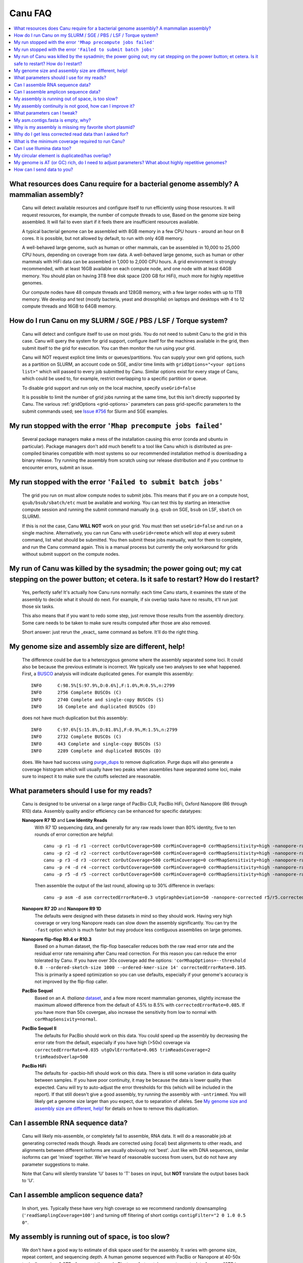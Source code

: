 
.. _faq:

Canu FAQ
========


.. contents::
  :local:


What resources does Canu require for a bacterial genome assembly? A mammalian assembly?
---------------------------------------------------------------------------------------
    Canu will detect available resources and configure itself to run efficiently using those
    resources.  It will request resources, for example, the number of compute threads to use, Based
    on the genome size being assembled. It will fail to even start if it feels there are
    insufficient resources available.

    A typical bacterial genome can be assembled with 8GB memory in a few CPU hours - around an hour
    on 8 cores.  It is possible, but not allowed by default, to run with only 4GB memory.

    A well-behaved large genome, such as human or other mammals, can be assembled in 10,000 to
    25,000 CPU hours, depending on coverage from raw data.  A well-behaved large genome, such as human or other mammals with HiFi data can be assembled in 1,000 to 2,000 CPU hours. A grid environment is strongly recommended, with at
    least 16GB available on each compute node, and one node with at least 64GB memory.  You should
    plan on having 3TB free disk space (200 GB for HiFi), much more for highly repetitive genomes.

    Our compute nodes have 48 compute threads and 128GB memory, with a few larger nodes with up to
    1TB memory.  We develop and test (mostly bacteria, yeast and drosophila) on laptops and desktops
    with 4 to 12 compute threads and 16GB to 64GB memory.


How do I run Canu on my SLURM / SGE / PBS / LSF / Torque system?
----------------------------------------------------------------
    Canu will detect and configure itself to use on most grids. You do not need to submit Canu to the grid in this case. 
    Canu will query the system for grid support, configure itself for the machines available in the grid, 
    then submit itself to the grid for execution. You can then monitor the run using your grid. 
    
    Canu will NOT request 
    explicit time limits or queues/partitions. You can supply your own grid options, such as a partition on SLURM, an account code 
    on SGE, and/or time limits with ``gridOptions="<your options list>"`` which will passed to every job 
    submitted by Canu.  Similar options exist for every stage of Canu, which could be used to, for example, 
    restrict overlapping to a specific partition or queue.

    To disable grid support and run only on the local machine, specify ``useGrid=false``

    It is possible to limit the number of grid jobs running at the same time, but this isn't
    directly supported by Canu.  The various :ref:`gridOptions <grid-options>` parameters
    can pass grid-specific parameters to the submit commands used; see
    `Issue #756 <https://github.com/marbl/canu/issues/756>`_ for Slurm and SGE examples.


My run stopped with the error ``'Mhap precompute jobs failed'``
---------------------------------------------------------------

    Several package managers make a mess of the installation causing this error (conda and ubuntu in particular). Package managers don't add much benefit to a tool like Canu which is distributed as pre-compiled binaries compatible with most systems so our recommended installation method is downloading a binary release. Try running the assembly from scratch using our release distribution and if you continue to encounter errors, submit an issue.

My run stopped with the error ``'Failed to submit batch jobs'``
---------------------------------------------------------------

    The grid you run on must allow compute nodes to submit jobs. This means that if you are on a
    compute host, ``qsub/bsub/sbatch/etc`` must be available and working. You can test this by
    starting an interactive compute session and running the submit command manually (e.g. ``qsub``
    on SGE, ``bsub`` on LSF, ``sbatch`` on SLURM).

    If this is not the case, Canu **WILL NOT** work on your grid. You must then set
    ``useGrid=false`` and run on a single machine. Alternatively, you can run Canu with
    ``useGrid=remote`` which will stop at every submit command, list what should be submitted. You
    then submit these jobs manually, wait for them to complete, and run the Canu command again. This
    is a manual process but currently the only workaround for grids without submit support on the
    compute nodes.


My run of Canu was killed by the sysadmin; the power going out; my cat stepping on the power button; et cetera.  Is it safe to restart?  How do I restart?
----------------------------------------------------------------------------------------------------------------------------------------------------------

    Yes, perfectly safe!  It's actually how Canu runs normally: each time Canu starts, it examines
    the state of the assembly to decide what it should do next.  For example, if six overlap tasks
    have no results, it'll run just those six tasks.

    This also means that if you want to redo some step, just remove those results from the assembly
    directory.  Some care needs to be taken to make sure results computed after those are also
    removed.

    Short answer: just rerun the _exact_ same command as before.  It'll do the right thing.


My genome size and assembly size are different, help!
-----------------------------------------------------
    The difference could be due to a heterozygous genome where the assembly separated some loci. It could also be because the previous estimate is incorrect. We typically use two analyses to see what happened. First, a `BUSCO <https://busco.ezlab.org>`_ analysis will indicate duplicated genes. For example this assembly::

      INFO	C:98.5%[S:97.9%,D:0.6%],F:1.0%,M:0.5%,n:2799
      INFO	2756 Complete BUSCOs (C)
      INFO	2740 Complete and single-copy BUSCOs (S)
      INFO	16 Complete and duplicated BUSCOs (D)
    
    does not have much duplication but this assembly::
    
      INFO	C:97.6%[S:15.8%,D:81.8%],F:0.9%,M:1.5%,n:2799
      INFO	2732 Complete BUSCOs (C)
      INFO	443 Complete and single-copy BUSCOs (S)
      INFO	2289 Complete and duplicated BUSCOs (D)
    
    does. We have had success using `purge_dups <https://github.com/dfguan/purge_dups>`_ to remove duplication. Purge dups will also generate a coverage histogram which will usually have two peaks when assemblies have separated some loci, make sure to inspect it to make sure the cutoffs selected are reasonable. 

What parameters should I use for my reads?
------------------------------------------
    Canu is designed to be universal on a large range of PacBio CLR, PacBio HiFi, Oxford
    Nanopore (R6 through R10) data.  Assembly quality and/or efficiency can be enhanced for specific
    datatypes:

    **Nanopore R7 1D** and **Low Identity Reads**
       With R7 1D sequencing data, and generally for any raw reads lower than 80% identity, five to
       ten rounds of error correction are helpful::

         canu -p r1 -d r1 -correct corOutCoverage=500 corMinCoverage=0 corMhapSensitivity=high -nanopore-raw your_reads.fasta
         canu -p r2 -d r2 -correct corOutCoverage=500 corMinCoverage=0 corMhapSensitivity=high -nanopore-raw r1/r1.correctedReads.fasta.gz
         canu -p r3 -d r3 -correct corOutCoverage=500 corMinCoverage=0 corMhapSensitivity=high -nanopore-raw r2/r2.correctedReads.fasta.gz
         canu -p r4 -d r4 -correct corOutCoverage=500 corMinCoverage=0 corMhapSensitivity=high -nanopore-raw r3/r3.correctedReads.fasta.gz
         canu -p r5 -d r5 -correct corOutCoverage=500 corMinCoverage=0 corMhapSensitivity=high -nanopore-raw r4/r4.correctedReads.fasta.gz

       Then assemble the output of the last round, allowing up to 30% difference in overlaps::

         canu -p asm -d asm correctedErrorRate=0.3 utgGraphDeviation=50 -nanopore-corrected r5/r5.correctedReads.fasta.gz

    **Nanopore R7 2D** and **Nanopore R9 1D**
      The defaults were designed with these datasets in mind so they should work. Having very high
      coverage or very long Nanopore reads can slow down the assembly significantly. You can try the
      ``-fast`` option which is much faster but may produce less
      contiguous assemblies on large genomes.

    **Nanopore flip-flop R9.4 or R10.3**
       Based on a human dataset, the flip-flop basecaller reduces both the raw read error rate and the residual error rate remaining after Canu read correction. For this reason you can reduce the error tolerated by Canu. If you have over 30x coverage add the options: ``'corMhapOptions=--threshold 0.8 --ordered-sketch-size 1000 --ordered-kmer-size 14' correctedErrorRate=0.105``. This is primarily a speed optimization so you can use defaults, especially if your genome's accuracy is not improved by the flip-flop caller.

    **PacBio Sequel**
       Based on an *A. thaliana* `dataset <http://www.pacb.com/blog/sequel-system-data-release-arabidopsis-dataset-genome-assembly/>`_,
       and a few more recent mammalian genomes, slightly increase the maximum allowed difference from the default of 4.5% to 8.5% with
       ``correctedErrorRate=0.085``. If you have more than 50x covergae, also increase the sensitivity from low to normal with ``corMhapSensivity=normal``.

    **PacBio Sequel II**
       The defaults for PacBio should work on this data. You could speed up the assembly by decreasing the error rate from the default, especially if you have high (>50x) coverage via ``correctedErrorRate=0.035 utgOvlErrorRate=0.065 trimReadsCoverage=2 trimReadsOverlap=500``

    **PacBio HiFi**
       The defaults for -pacbio-hifi should work on this data. There is still some variation in data quality between samples. If you have poor continuity, it may be because the data is lower quality than expected. Canu will try to auto-adjust the error thresholds for this (which will be included in the report). If that still doesn't give a good assembly, try running the assembly with ``-untrimmed``. You will likely get a genome size larger than you expect, due to separation of alleles. See `My genome size and assembly size are different, help!`_ for details on how to remove this duplication.


Can I assemble RNA sequence data?
---------------------------------
    Canu will likely mis-assemble, or completely fail to assemble, RNA data.  It will do a
    reasonable job at generating corrected reads though.  Reads are corrected using (local) best
    alignments to other reads, and alignments between different isoforms are usually obviously not
    'best'.  Just like with DNA sequences, similar isoforms can get 'mixed' together.  We've heard
    of reasonable success from users, but do not have any parameter suggestions to make.

    Note that Canu will silently translate 'U' bases to 'T' bases on input, but **NOT** translate
    the output bases back to 'U'.
    
Can I assemble amplicon sequence data?
--------------------------------------   
    In short, yes. Typically these have very high coverage so we recommend randomly downsampling (``'readSamplingCoverage=100'``) and turning off filtering of short contigs ``contigFilter="2 0 1.0 0.5 0"``.

My assembly is running out of space, is too slow?
-------------------------------------------------
    We don't have a good way to estimate of disk space used for the assembly. It varies with genome size, repeat content, and sequencing depth. A human genome sequenced with PacBio or Nanopore at 40-50x typically requires 1-2TB of space at the peak. Plants, unfortunately, seem to want a lot of space. 10TB is a reasonable guess. We've seen it as bad as 20TB on some very repetitive genomes.
    
    The most common cause of high disk usage is a very repetitive or large genome. There are some parameters you can tweak to both reduce disk space and speed up the run. Try adding the options ``corMhapFilterThreshold=0.0000000002 corMhapOptions="--threshold 0.80 --num-hashes 512 --num-min-matches 3 --ordered-sketch-size 1000 --ordered-kmer-size 14 --min-olap-length 2000 --repeat-idf-scale 50" mhapMemory=60g mhapBlockSize=500 ovlMerDistinct=0.975``. This will suppress repeats more than the default settings and speed up both correction and assembly.
    
    It is also possible to clean up some intermediate outputs before the assembly is complete to save space. If you already have a ```*.ovlStore.BUILDING/1-bucketize.successs`` file in your current step (e.g. ``correct```), you can clean up the files under ``1-overlapper/blocks``. You can also remove the ovlStore for the previous step if you have its output (e.g. if you have ``asm.trimmedReads.fasta.gz``, you can remove ``trimming/asm.ovlStore``). 

My assembly continuity is not good, how can I improve it?
---------------------------------------------------------
    The most important determinant for assembly quality is sequence length, followed by the repeat
    complexity/heterozygosity of your sample.  The first thing to check is the amount of corrected
    bases output by the correction step.  This is logged in the stdout of Canu or in
    canu-scripts/canu.*.out if you are running in a grid environment. For example on `a
    haploid H. sapiens <https://www.ncbi.nlm.nih.gov/Traces/study/?acc=SAMN02744161>`_ sample:

    ::

       -- BEGIN TRIMMING
       --
       ...
       -- In gatekeeper store 'chm1/trimming/asm.gkpStore':
       --   Found 5459105 reads.
       --   Found 91697412754 bases (29.57 times coverage).
       ...

   Canu tries to correct the longest 40X of data. Some loss is normal but having output coverage
   below 20-25X is a sign that correction did not work well (assuming you have more input coverage
   than that). If that is the case, re-running with ``corMhapSensitivity=normal`` if you have >50X
   or ``corMhapSensitivity=high corMinCoverage=0`` otherwise can help. You can also increase the
   target coverage to correct ``corOutCoverage=100`` to get more correct sequences for assembly. If
   there are sufficient corrected reads, the poor assembly is likely due to either repeats in the
   genome being greater than read lengths or a high heterozygosity in the sample. Stay tuned for mor
   information on tuning unitigging in those instances.


.. _tweak:

What parameters can I tweak?
----------------------------
    For all stages:

    - ``rawErrorRate`` is the maximum expected difference in an alignment of two _uncorrected_
      reads.  It is a meta-parameter that sets other parameters.

    - ``correctedErrorRate`` is the maximum expected difference in an alignment of two _corrected_
      reads.  It is a meta-parameter that sets other parameters.  (If you're used to the
      ``errorRate`` parameter, multiply that by 3 and use it here.)

    - ``minReadLength`` and ``minOverlapLength``.  The defaults are to discard reads shorter than
      1000bp and to not look for overlaps shorter than 500bp.  Increasing ``minReadLength`` can
      improve run time, and increasing ``minOverlapLength`` can improve assembly quality by removing
      false overlaps.  However, increasing either too much will quickly degrade assemblies by either
      omitting valuable reads or missing true overlaps.

    For correction:

    - ``corOutCoverage`` controls how much coverage in corrected reads is generated.  The default is
      to target 40X, but, for various reasons, this results in 30X to 35X of reads being generated.

    - ``corMinCoverage``, loosely, controls the quality of the corrected reads.  It is the coverage
      in evidence reads that is needed before a (portion of a) corrected read is reported.
      Corrected reads are generated as a consensus of other reads; this is just the minimum coverage
      needed for the consensus sequence to be reported.  The default is based on input read
      coverage: 0x coverage for less than 30X input coverage, and 4x coverage for more than that.

    For assembly:

    - ``utgOvlErrorRate`` is essentially a speed optimization.  Overlaps above this error rate are
      not computed.  Setting it too high generally just wastes compute time, while setting it too
      low will degrade assemblies by missing true overlaps between lower quality reads.

    - ``utgGraphDeviation`` and ``utgRepeatDeviation`` what quality of overlaps are used in contig
      construction or in breaking contigs at false repeat joins, respectively.  Both are in terms of
      a deviation from the mean error rate in the longest overlaps.

    - ``utgRepeatConfusedBP`` controls how similar a true overlap (between two reads in the same
      contig) and a false overlap (between two reads in different contigs) need to be before the
      contig is split.  When this occurs, it isn't clear which overlap is 'true' - the longer one or
      the slightly shorter one - and the contig is split to avoid misassemblies.

    For polyploid genomes:

        Generally, there's a couple of ways of dealing with the ploidy. This is not applicable to HiFi data as the default parameters already separate haplotypes down to 0.01% divergence and thus it always produces assemblies which avoid collapsing the genome. See `My genome size and assembly size are different, help!`_ for details on how to remove this duplication.

        1) **Avoid collapsing the genome** so you end up with double (assuming diploid) the genome
           size as long as your divergence is above about 2% (for PacBio data). Below this
           divergence, you'd end up collapsing the variations. We've used the following parameters
           for polyploid populations (PacBio data):

           ``corOutCoverage=200 "batOptions=-dg 3 -db 3 -dr 1 -ca 500 -cp 50"``

           This will output more corrected reads (than the default 40x). The latter option will be
           more conservative at picking the error rate to use for the assembly to try to maintain
           haplotype separation. If it works, you'll end up with an assembly >= 2x your haploid
           genome size. Post-processing using gene information or other synteny information is
           required to remove redundancy from this assembly.

        2) **Smash haplotypes together** and then do phasing using another approach (like HapCUT2 or
           whatshap or others). In that case you want to do the opposite, increase the error rates
           used for finding overlaps:

           ``corOutCoverage=200 correctedErrorRate=0.15``

           When trimming, reads will be trimmed using other reads in the same
           chromosome (and probably some reads from other chromosomes).  When assembling, overlaps
           well outside the observed error rate distribution are discarded.
           
         We strongly recommend option 1 which will lead to a larger than expected genome size. See `My genome size and assembly size are different, help!`_ for details on how to remove this duplication.

    For metagenomes:

        The basic idea is to use all data for assembly rather than just the longest as default. The
        parameters we've used recently are:

          ``maxInputCoverage=10000 corOutCoverage=10000 corMhapSensitivity=high corMinCoverage=0 redMemory=32 oeaMemory=32 batMemory=200``

    For low coverage:

     - This is not applicable to HiFi data as the defaults are designed for 20-30x coverage. For less than 30X raw PacBio or Nanopore coverage, increase the alllowed difference in overlaps by a few percent
       (from 4.5% to 8.5% (or more) with ``correctedErrorRate=0.105`` for PacBio and from 14.4% to
       16% (or more) with ``correctedErrorRate=0.16`` for Nanopore), to adjust for inferior read
       correction.  Canu will automatically reduce ``corMinCoverage`` to zero to correct as many
       reads as possible.

    For high coverage:

     - For HiFi data, Canu automatically downsamples to a random 50x subset so this section is not applicable. For more than 60X raw PacBio or Nanopore coverage, decrease the allowed difference in overlaps (from 4.5% to 4.0%
       with ``correctedErrorRate=0.040`` for PacBio, from 14.4% to 12% with
       ``correctedErrorRate=0.12`` for Nanopore), so that only the better corrected reads are used.
       This is primarily an optimization for speed and generally does not change assembly
       continuity.


My asm.contigs.fasta is empty, why?
-----------------------------------
    Canu creates three assembled sequence :ref:`output files <outputs>`: ``<prefix>.contigs.fasta``,
    ``<prefix>.unitigs.fasta``, and ``<prefix>.unassembled.fasta``, where contigs are the primary
    output, unitigs are the primary output split at alternate paths,
    and unassembled are the leftover pieces.

    The :ref:`contigFilter <contigFilter>` parameter sets several parameters that control how small
    or low coverage initial contigs are handled.  By default, initial contigs with more than 50% of
    the length at less than 3X coverage will be classified as 'unassembled' and removed from the
    assembly, that is, ``contigFilter="2 0 1.0 0.5 3"``.  The filtering can be disabled by changing
    the last number from '3' to '0' (meaning, filter if 50% of the contig is less than 0X coverage).


Why is my assembly is missing my favorite short plasmid?
--------------------------------------------------------
    In Canu v1.6 and earlier only the longest 40X of data (based on the specified genome size) is
    used for correction.  Datasets with uneven coverage or small plasmids can fail to generate
    enough corrected reads to give enough coverage for assembly, resulting in gaps in the genome or
    even no reads for small plasmids.  Set ``corOutCoverage=1000`` (or any value greater than your
    total input coverage) to correct all input data.

    An alternate approach is to correct all reads (``-correct corOutCoverage=1000``) then assemble
    40X of reads picked at random from the ``<prefix>.correctedReads.fasta.gz`` output.

    More recent Canu versions dynamically select poorly represented sequences to avoid missing short
    plasmids so this should no longer happen.

Why do I get less corrected read data than I asked for?
-------------------------------------------------------
    Some reads are trimmed during correction due to being chimeric or because there wasn't enough
    evidence to generate a quality corrected sequence.  Typically, this results in a 25% loss.
    Setting ``corMinCoverage=0`` will report all bases, even low those of low quality.  Canu will
    trim these in its 'trimming' phase before assembly.


What is the minimum coverage required to run Canu?
--------------------------------------------------
    For HiFi data, we recommend 20-25x or higher. 
    For raw data, coverage more than 20X is typically enough to outperform current hybrid
    methods.  Below that, you will likely not assemble the full genome.  The following
    two papers have several examples.
    * `Koren et al. (2013) Reducing assembly complexity of microbial genomes with single-molecule sequencing <https://www.ncbi.nlm.nih.gov/pubmed/24034426>`_
    * `Koren and Walenz et al. (2017) Canu: scalable and accurate long-read assembly via adaptive k-mer weighting and repeat separation <https://www.ncbi.nlm.nih.gov/pubmed/28298431>`_

Can I use Illumina data too?
----------------------------
    No.  We've seen that using short reads for correction will homogenize repeats and
    mix up haplotypes.  Even though the short reads are very high quality, their length
    isn't sufficient for the true alignment to be identified, and so reads from other repeat
    instances are used for correction, resulting in incorrect corrections.

My circular element is duplicated/has overlap?
----------------------------------------------
    This is expected for any circular elements. They can overlap by up to a read length due to how
    Canu constructs contigs. Canu provides an alignment string in the GFA output which can be
    converted to an alignment to identify the trimming points.

    An alternative is to run MUMmer to get self-alignments on the contig and use those trim
    points. For example, assuming the circular element is in ``tig00000099.fa``. Run::

      nucmer -maxmatch -nosimplify tig00000099.fa tig00000099.fa
      show-coords -lrcTH out.delta

    to find the end overlaps in the tig. The output would be something like::

      1	1895	48502	50400	1895	1899	99.37	50400	50400	3.76	3.77	tig00000001	tig00000001
      48502	50400	1	1895	1899	1895	99.37	50400	50400	3.77	3.76	tig00000001	tig00000001

    means trim to 1 to 48502. There is also an alternate `writeup
    <https://github.com/PacificBiosciences/Bioinformatics-Training/wiki/Circularizing-and-trimming>`_.

My genome is AT (or GC) rich, do I need to adjust parameters?  What about highly repetitive genomes?
----------------------------------------------------------------------------------------------------
   On bacterial genomes, no adjustment of parameters is (usually) needed.  See the next question.

   On repetitive genomes with with a significantly skewed AT/GC ratio, the Jaccard estimate used by
   MHAP is biased.  Setting ``corMaxEvidenceErate=0.15`` is sufficient to correct for the bias in
   our testing.

   In general, with high coverage repetitive genomes (such as plants) it can be beneficial to set
   the above parameter anyway, as it will eliminate repetitive matches, speed up the assembly, and
   sometime improve unitigs.


How can I send data to you?
---------------------------
   FTP to ftp://ftp.cbcb.umd.edu/incoming/sergek.  This is a write-only location that only the Canu
   developers can see.

   Here is a quick walk-through using a command-line ftp client (should be available on most Linux
   and OSX installations). Say we want to transfer a file named ``reads.fastq``. First, run ``ftp
   ftp.cbcb.umd.edu``, specify ``anonymous`` as the user name and hit return for password
   (blank). Then ``cd incoming/sergek``, ``put reads.fastq``, and ``quit``.

   That's it, you won't be able to see the file but we can download it.
